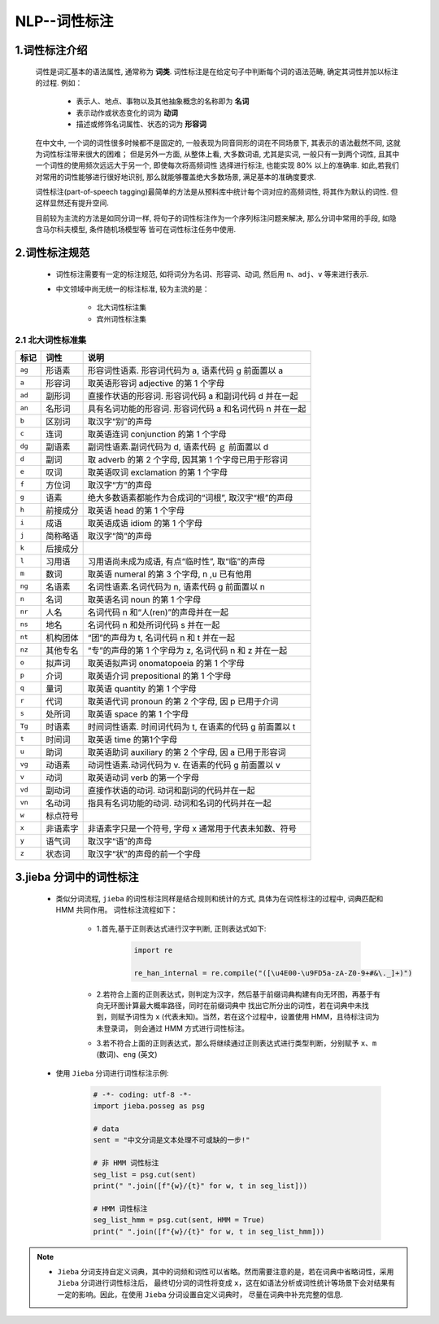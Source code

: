 
NLP--词性标注
=======================================

1.词性标注介绍
---------------------------------------

   词性是词汇基本的语法属性, 通常称为 **词类**. 词性标注是在给定句子中判断每个词的语法范畴, 确定其词性并加以标注的过程. 例如：

      - 表示人、地点、事物以及其他抽象概念的名称即为 **名词**
      - 表示动作或状态变化的词为 **动词**
      - 描述或修饰名词属性、状态的词为 **形容词**

   在中文中, 一个词的词性很多时候都不是固定的, 一般表现为同音同形的词在不同场景下, 其表示的语法截然不同, 这就为词性标注带来很大的困难；
   但是另外一方面, 从整体上看, 大多数词语, 尤其是实词, 一般只有一到两个词性, 且其中一个词性的使用频次远远大于另一个, 即使每次将高频词性
   选择进行标注, 也能实现 80% 以上的准确率. 如此,若我们对常用的词性能够进行很好地识别, 那么就能够覆盖绝大多数场景, 满足基本的准确度要求.

   词性标注(part-of-speech tagging)最简单的方法是从预料库中统计每个词对应的高频词性, 将其作为默认的词性. 但这样显然还有提升空间.

   目前较为主流的方法是如同分词一样, 将句子的词性标注作为一个序列标注问题来解决, 那么分词中常用的手段, 如隐含马尔科夫模型, 条件随机场模型等
   皆可在词性标注任务中使用.

2.词性标注规范
---------------------------------------

   - 词性标注需要有一定的标注规范, 如将词分为名词、形容词、动词, 然后用 ``n``、``adj``、``v`` 等来进行表示.

   - 中文领域中尚无统一的标注标准, 较为主流的是：

      -  北大词性标注集
      -  宾州词性标注集

2.1 北大词性标准集
~~~~~~~~~~~~~~~~~~~~~~~~~~~~~~~~~~~~~~~~

======== ============ ==================================================
标记      词性          说明
======== ============ ==================================================
``ag``   形语素         形容词性语素. 形容词代码为 a, 语素代码 g 前面置以 a
``a``    形容词         取英语形容词 adjective 的第 1 个字母
``ad``   副形词         直接作状语的形容词. 形容词代码 a 和副词代码 d 并在一起
``an``   名形词         具有名词功能的形容词. 形容词代码 a 和名词代码 n 并在一起
``b``    区别词         取汉字“别”的声母
``c``    连词           取英语连词 conjunction 的第 1 个字母
``dg``   副语素         副词性语素.副词代码为 d, 语素代码 ｇ 前面置以 d
``d``    副词           取 adverb 的第 2 个字母, 因其第 1 个字母已用于形容词
``e``    叹词           取英语叹词 exclamation 的第 1 个字母
``f``    方位词         取汉字“方”的声母
``g``    语素           绝大多数语素都能作为合成词的“词根”, 取汉字“根”的声母
``h``    前接成分        取英语 head 的第 1 个字母
``i``    成语           取英语成语 idiom 的第 1 个字母
``j``    简称略语        取汉字“简”的声母
``k``    后接成分
``l``    习用语         习用语尚未成为成语, 有点“临时性”, 取“临”的声母
``m``    数词           取英语 numeral 的第 3 个字母, n ,u 已有他用
``ng``   名语素         名词性语素.名词代码为 n, 语素代码 g 前面置以 n
``n``    名词           取英语名词 noun 的第 1 个字母
``nr``   人名           名词代码 n 和“人(ren)”的声母并在一起
``ns``   地名           名词代码 n 和处所词代码 s 并在一起
``nt``   机构团体       “团”的声母为 t, 名词代码 n 和 t 并在一起
``nz``   其他专名       “专”的声母的第 1 个字母为 z, 名词代码 n 和 z 并在一起
``o``    拟声词         取英语拟声词 onomatopoeia 的第 1 个字母
``p``    介词           取英语介词 prepositional 的第 1 个字母
``q``    量词           取英语 quantity 的第 1 个字母
``r``    代词           取英语代词 pronoun 的第 2 个字母, 因 p 已用于介词
``s``    处所词         取英语 space 的第 1 个字母
``Tg``   时语素         时间词性语素. 时间词代码为 t, 在语素的代码 g 前面置以 t
``t``    时间词         取英语 time 的第1个字母
``u``    助词           取英语助词 auxiliary 的第 2 个字母, 因 a 已用于形容词
``vg``   动语素         动词性语素.动词代码为 v. 在语素的代码 g 前面置以 v
``v``    动词           取英语动词 verb 的第一个字母
``vd``   副动词         直接作状语的动词. 动词和副词的代码并在一起
``vn``   名动词         指具有名词功能的动词. 动词和名词的代码并在一起
``w``    标点符号   
``x``    非语素字       非语素字只是一个符号, 字母 x 通常用于代表未知数、符号
``y``    语气词         取汉字“语”的声母
``z``    状态词         取汉字“状”的声母的前一个字母
======== ============ ==================================================

3.jieba 分词中的词性标注
-----------------------------

   - 类似分词流程, ``jieba`` 的词性标注同样是结合规则和统计的方式, 具体为在词性标注的过程中, 词典匹配和 HMM 共同作用。
     词性标注流程如下：

      - 1.首先,基于正则表达式进行汉字判断, 正则表达式如下: 
      
         .. code-block:: python

            import re
            
            re_han_internal = re.compile("([\u4E00-\u9FD5a-zA-Z0-9+#&\._]+)")

      - 2.若符合上面的正则表达式，则判定为汉字，然后基于前缀词典构建有向无环图，再基于有向无环图计算最大概率路径，同时在前缀词典中
        找出它所分出的词性，若在词典中未找到，则赋予词性为  ``x`` (代表未知)。当然，若在这个过程中，设置使用 HMM，且待标注词为未登录词，
        则会通过 HMM 方式进行词性标注。
      
      - 3.若不符合上面的正则表达式，那么将继续通过正则表达式进行类型判断，分别赋予 ``x``、``m`` (数词)、``eng`` (英文)

   - 使用 ``Jieba`` 分词进行词性标注示例:

      .. code-block:: python

         # -*- coding: utf-8 -*-
         import jieba.posseg as psg

         # data
         sent = "中文分词是文本处理不可或缺的一步!"

         # 非 HMM 词性标注
         seg_list = psg.cut(sent)
         print(" ".join([f"{w}/{t}" for w, t in seg_list]))

         # HMM 词性标注
         seg_list_hmm = psg.cut(sent, HMM = True)
         print(" ".join([f"{w}/{t}" for w, t in seg_list_hmm]))

.. note:: 

   - ``Jieba`` 分词支持自定义词典，其中的词频和词性可以省略。然而需要注意的是，若在词典中省略词性，采用 ``Jieba`` 分词进行词性标注后，
     最终切分词的词性将变成 ``x``，这在如语法分析或词性统计等场景下会对结果有一定的影响。因此，在使用 ``Jieba`` 分词设置自定义词典时，
     尽量在词典中补充完整的信息.




